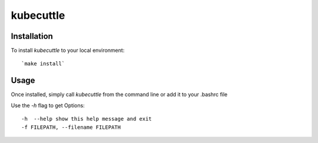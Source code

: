 =======
kubecuttle
=======


Installation
============

To install `kubecuttle` to your local environment::

`make install` 

Usage
=====

Once installed, simply call `kubecuttle` from the command line or add it to your
.bashrc file

Use the `-h` flag to get Options::

    -h  --help show this help message and exit
    -f FILEPATH, --filename FILEPATH
  

